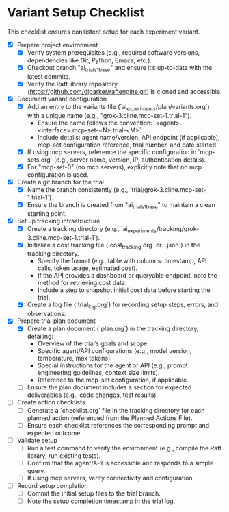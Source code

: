 * Variant Setup Checklist

  This checklist ensures consistent setup for each experiment variant.

  - [X] Prepare project environment
    - [X] Verify system prerequisites (e.g., required software versions, dependencies like Git, Python, Emacs, etc.).
    - [X] Checkout branch "ai_trials_1_base" and ensure it’s up-to-date with the latest commits.
    - [X] Verify the Raft library repository (https://github.com/dlparker/raftengine.git) is cloned and accessible.
  - [X] Document variant configuration
    - [X] Add an entry to the variants file (`ai_experiments/plan/variants.org`) with a unique name (e.g., "grok-3.cline.mcp-set-1.trial-1").
      - Ensure the name follows the convention: `<agent>.<interface>.mcp-set-<N>.trial-<M>`.
      - Include details: agent name/version, API endpoint (if applicable), mcp-set configuration reference, trial number, and date started.
    - [X] If using mcp servers, reference the specific configuration in `mcp-sets.org` (e.g., server name, version, IP, authentication details).
    - [X] For "mcp-set-0" (no mcp servers), explicitly note that no mcp configuration is used.
  - [X] Create a git branch for the trial
    - [X] Name the branch consistently (e.g., `trial/grok-3.cline.mcp-set-1.trial-1`).
    - [X] Ensure the branch is created from "ai_trials_1_base" to maintain a clean starting point.
  - [X] Set up tracking infrastructure
    - [X] Create a tracking directory (e.g., `ai_experiments/tracking/grok-3.cline.mcp-set-1.trial-1`).
    - [X] Initialize a cost tracking file (`cost_tracking.org` or `.json`) in the tracking directory.
      - Specify the format (e.g., table with columns: timestamp, API calls, token usage, estimated cost).
      - If the API provides a dashboard or queryable endpoint, note the method for retrieving cost data.
      - Include a step to snapshot initial cost data before starting the trial.
    - [X] Create a log file (`trial_log.org`) for recording setup steps, errors, and observations.
  - [X] Prepare trial plan document
    - [X] Create a plan document (`plan.org`) in the tracking directory, detailing:
      - Overview of the trial’s goals and scope.
      - Specific agent/API configurations (e.g., model version, temperature, max tokens).
      - Special instructions for the agent or API (e.g., prompt engineering guidelines, context size limits).
      - Reference to the mcp-set configuration, if applicable.
    - [ ] Ensure the plan document includes a section for expected deliverables (e.g., code changes, test results).
  - [ ] Create action checklists
    - [ ] Generate a `checklist.org` file in the tracking directory for each planned action (referenced from the Planned Actions File).
    - [ ] Ensure each checklist references the corresponding prompt and expected outcome.
  - [ ] Validate setup
    - [ ] Run a test command to verify the environment (e.g., compile the Raft library, run existing tests).
    - [ ] Confirm that the agent/API is accessible and responds to a simple query.
    - [ ] If using mcp servers, verify connectivity and configuration.
  - [ ] Record setup completion
    - [ ] Commit the initial setup files to the trial branch.
    - [ ] Note the setup completion timestamp in the trial log.
